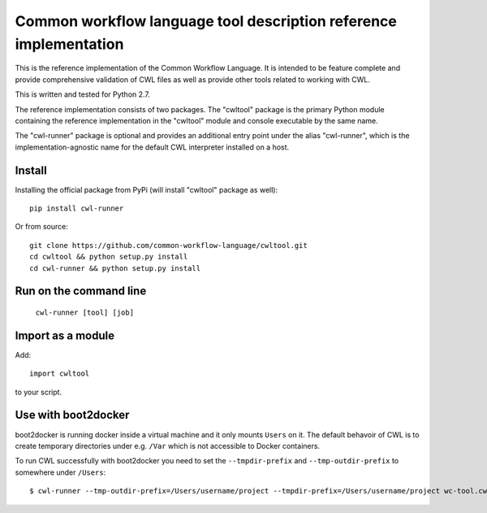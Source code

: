 ==================================================================
Common workflow language tool description reference implementation
==================================================================

This is the reference implementation of the Common Workflow Language.  It is
intended to be feature complete and provide comprehensive validation of CWL
files as well as provide other tools related to working with CWL.

This is written and tested for Python 2.7.

The reference implementation consists of two packages.  The "cwltool" package
is the primary Python module containing the reference implementation in the
"cwltool" module and console executable by the same name.

The "cwl-runner" package is optional and provides an additional entry point
under the alias "cwl-runner", which is the implementation-agnostic name for the
default CWL interpreter installed on a host.

Install
-------

Installing the official package from PyPi (will install "cwltool" package as well)::

  pip install cwl-runner

Or from source::

  git clone https://github.com/common-workflow-language/cwltool.git
  cd cwltool && python setup.py install
  cd cwl-runner && python setup.py install

Run on the command line
-----------------------

  ``cwl-runner [tool] [job]``

Import as a module
----------------

Add::

  import cwltool

to your script.

Use with boot2docker
--------------------
boot2docker is running docker inside a virtual machine and it only mounts ``Users``
on it. The default behavoir of CWL is to create temporary directories under e.g.
``/Var`` which is not accessible to Docker containers.

To run CWL successfully with boot2docker you need to set the ``--tmpdir-prefix``
and ``--tmp-outdir-prefix`` to somewhere under ``/Users``::

    $ cwl-runner --tmp-outdir-prefix=/Users/username/project --tmpdir-prefix=/Users/username/project wc-tool.cwl wc-job.json
